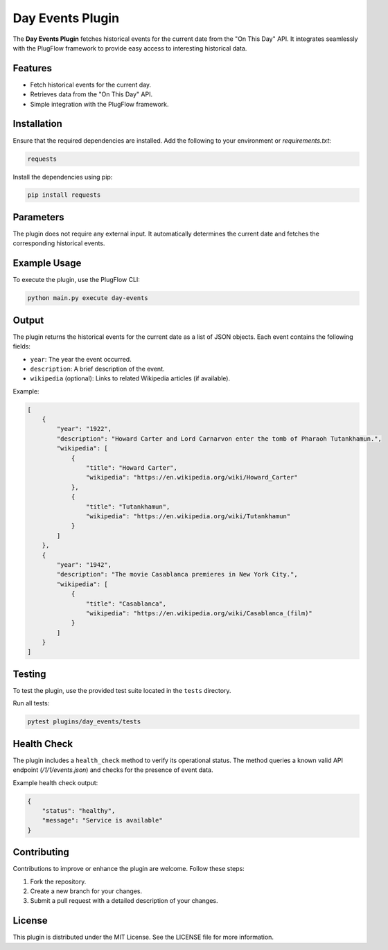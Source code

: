 Day Events Plugin
==================

The **Day Events Plugin** fetches historical events for the current date from the "On This Day" API. It integrates seamlessly with the PlugFlow framework to provide easy access to interesting historical data.

Features
--------

- Fetch historical events for the current day.
- Retrieves data from the "On This Day" API.
- Simple integration with the PlugFlow framework.

Installation
------------

Ensure that the required dependencies are installed. Add the following to your environment or `requirements.txt`:

.. code-block:: text

    requests

Install the dependencies using pip:

.. code-block:: bash

    pip install requests

Parameters
----------

The plugin does not require any external input. It automatically determines the current date and fetches the corresponding historical events.

Example Usage
-------------

To execute the plugin, use the PlugFlow CLI:

.. code-block:: bash

    python main.py execute day-events

Output
------

The plugin returns the historical events for the current date as a list of JSON objects. Each event contains the following fields:

- ``year``: The year the event occurred.
- ``description``: A brief description of the event.
- ``wikipedia`` (optional): Links to related Wikipedia articles (if available).

Example:

.. code-block:: json

    [
        {
            "year": "1922",
            "description": "Howard Carter and Lord Carnarvon enter the tomb of Pharaoh Tutankhamun.",
            "wikipedia": [
                {
                    "title": "Howard Carter",
                    "wikipedia": "https://en.wikipedia.org/wiki/Howard_Carter"
                },
                {
                    "title": "Tutankhamun",
                    "wikipedia": "https://en.wikipedia.org/wiki/Tutankhamun"
                }
            ]
        },
        {
            "year": "1942",
            "description": "The movie Casablanca premieres in New York City.",
            "wikipedia": [
                {
                    "title": "Casablanca",
                    "wikipedia": "https://en.wikipedia.org/wiki/Casablanca_(film)"
                }
            ]
        }
    ]

Testing
-------

To test the plugin, use the provided test suite located in the ``tests`` directory.

Run all tests:

.. code-block:: bash

    pytest plugins/day_events/tests

Health Check
------------

The plugin includes a ``health_check`` method to verify its operational status. The method queries a known valid API endpoint (`/1/1/events.json`) and checks for the presence of event data.

Example health check output:

.. code-block:: json

    {
        "status": "healthy",
        "message": "Service is available"
    }

Contributing
------------

Contributions to improve or enhance the plugin are welcome. Follow these steps:

1. Fork the repository.
2. Create a new branch for your changes.
3. Submit a pull request with a detailed description of your changes.

License
-------

This plugin is distributed under the MIT License. See the LICENSE file for more information.
